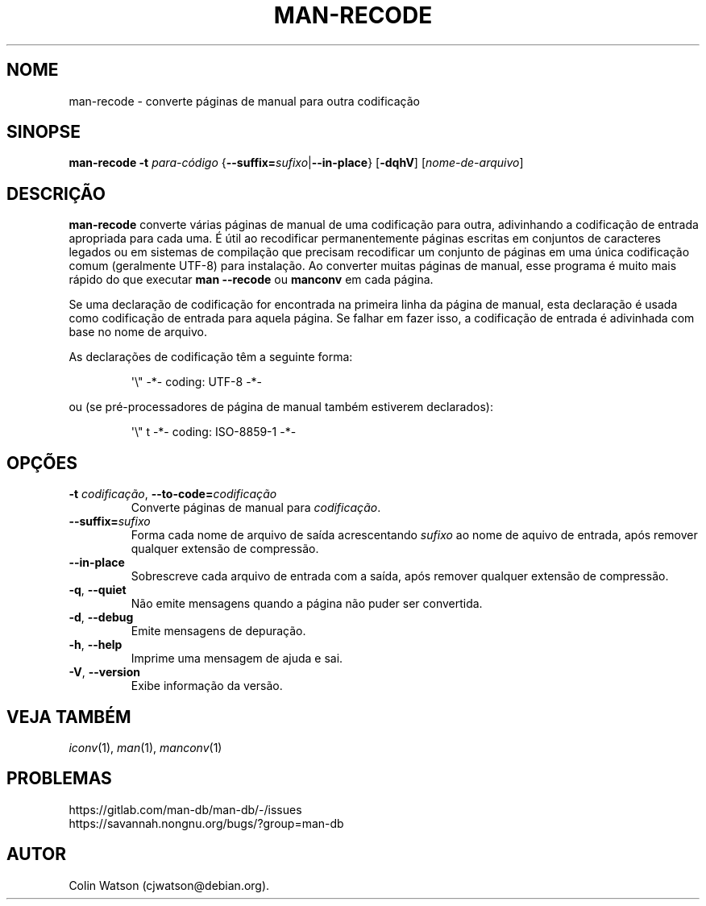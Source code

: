 .\" Man page for man-recode
.\"
.\" Copyright (C) 2019 Colin Watson <cjwatson@debian.org>
.\"
.\" You may distribute under the terms of the GNU General Public
.\" License as specified in the file docs/COPYING.GPLv2 that comes with the
.\" man-db distribution.
.pc ""
.\"*******************************************************************
.\"
.\" This file was generated with po4a. Translate the source file.
.\"
.\"*******************************************************************
.TH MAN-RECODE 1 2024-04-05 2.12.1 "Utilitários de paginação de manual"
.SH NOME
man-recode \- converte páginas de manual para outra codificação
.SH SINOPSE
\fBman-recode\fP \fB\-t\fP \fIpara\-código\fP
{\|\fB\-\-suffix=\fP\fIsufixo\/\fP\||\|\fB\-\-in\-place\fP\|} [\|\fB\-dqhV\fP\|]
[\|\fInome\-de\-arquivo\fP\|]
.SH DESCRIÇÃO
\fBman-recode\fP converte várias páginas de manual de uma codificação para
outra, adivinhando a codificação de entrada apropriada para cada uma. É útil
ao recodificar permanentemente páginas escritas em conjuntos de caracteres
legados ou em sistemas de compilação que precisam recodificar um conjunto de
páginas em uma única codificação comum (geralmente UTF\-8) para
instalação. Ao converter muitas páginas de manual, esse programa é muito
mais rápido do que executar \fBman \-\-recode\fP ou \fBmanconv\fP em cada
página.
.PP
Se uma declaração de codificação for encontrada na primeira linha da página
de manual, esta declaração é usada como codificação de entrada para aquela
página. Se falhar em fazer isso, a codificação de entrada é adivinhada com
base no nome de arquivo.
.PP
As declarações de codificação têm a seguinte forma:
.PP
.RS
.nf
.if  !'po4a'hide' \&\(aq\e" \-*\- coding: UTF\-8 \-*\-
.fi
.RE
.PP
ou (se pré\-processadores de página de manual também estiverem declarados):
.PP
.RS
.nf
.if  !'po4a'hide' \&\(aq\e" t \-*\- coding: ISO\-8859\-1 \-*\-
.fi
.RE
.SH OPÇÕES
.TP 
\fB\-t\fP \fIcodificação\/\fP, \fB\-\-to\-code=\fP\fIcodificação\fP
Converte páginas de manual para \fIcodificação\fP.
.TP 
\fB\-\-suffix=\fP\fIsufixo\fP
Forma cada nome de arquivo de saída acrescentando \fIsufixo\fP ao nome de
aquivo de entrada, após remover qualquer extensão de compressão.
.TP 
.if  !'po4a'hide' .B \-\-in\-place
Sobrescreve cada arquivo de entrada com a saída, após remover qualquer
extensão de compressão.
.TP 
.if  !'po4a'hide' .BR \-q ", " \-\-quiet
Não emite mensagens quando a página não puder ser convertida.
.TP 
.if  !'po4a'hide' .BR \-d ", " \-\-debug
Emite mensagens de depuração.
.TP 
.if  !'po4a'hide' .BR \-h ", " \-\-help
Imprime uma mensagem de ajuda e sai.
.TP 
.if  !'po4a'hide' .BR \-V ", " \-\-version
Exibe informação da versão.
.SH "VEJA TAMBÉM"
.if  !'po4a'hide' .IR iconv (1),
.if  !'po4a'hide' .IR man (1),
.if  !'po4a'hide' .IR manconv (1)
.SH PROBLEMAS
.if  !'po4a'hide' https://gitlab.com/man-db/man-db/-/issues
.br
.if  !'po4a'hide' https://savannah.nongnu.org/bugs/?group=man-db
.SH AUTOR
.nf
.if  !'po4a'hide' Colin Watson (cjwatson@debian.org).
.fi
